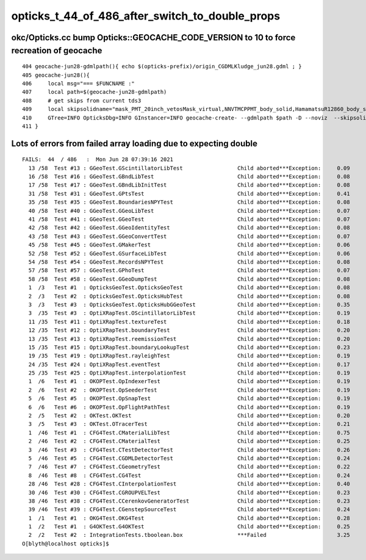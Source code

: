 opticks_t_44_of_486_after_switch_to_double_props
==================================================




okc/Opticks.cc bump Opticks::GEOCACHE_CODE_VERSION to 10 to force recreation of geocache
--------------------------------------------------------------------------------------------

::

     404 geocache-jun28-gdmlpath(){ echo $(opticks-prefix)/origin_CGDMLKludge_jun28.gdml ; }
     405 geocache-jun28(){
     406     local msg="=== $FUNCNAME :"
     407     local path=$(geocache-jun28-gdmlpath)
     408     # get skips from current tds3
     409     local skipsolidname="mask_PMT_20inch_vetosMask_virtual,NNVTMCPPMT_body_solid,HamamatsuR12860_body_solid_1_9,PMT_20inch_veto_body_solid_1_2"
     410     GTree=INFO OpticksDbg=INFO GInstancer=INFO geocache-create- --gdmlpath $path -D --noviz  --skipsolidname $skipsolidname $*  
     411 }   



Lots of errors from failed array loading due to expecting double
-------------------------------------------------------------------

::

    FAILS:  44  / 486   :  Mon Jun 28 07:39:16 2021   
      13 /58  Test #13 : GGeoTest.GScintillatorLibTest                 Child aborted***Exception:     0.09   
      16 /58  Test #16 : GGeoTest.GBndLibTest                          Child aborted***Exception:     0.08   
      17 /58  Test #17 : GGeoTest.GBndLibInitTest                      Child aborted***Exception:     0.08   
      31 /58  Test #31 : GGeoTest.GPtsTest                             Child aborted***Exception:     0.41   
      35 /58  Test #35 : GGeoTest.BoundariesNPYTest                    Child aborted***Exception:     0.08   
      40 /58  Test #40 : GGeoTest.GGeoLibTest                          Child aborted***Exception:     0.07   
      41 /58  Test #41 : GGeoTest.GGeoTest                             Child aborted***Exception:     0.07   
      42 /58  Test #42 : GGeoTest.GGeoIdentityTest                     Child aborted***Exception:     0.08   
      43 /58  Test #43 : GGeoTest.GGeoConvertTest                      Child aborted***Exception:     0.07   
      45 /58  Test #45 : GGeoTest.GMakerTest                           Child aborted***Exception:     0.06   
      52 /58  Test #52 : GGeoTest.GSurfaceLibTest                      Child aborted***Exception:     0.06   
      54 /58  Test #54 : GGeoTest.RecordsNPYTest                       Child aborted***Exception:     0.08   
      57 /58  Test #57 : GGeoTest.GPhoTest                             Child aborted***Exception:     0.07   
      58 /58  Test #58 : GGeoTest.GGeoDumpTest                         Child aborted***Exception:     0.08   
      1  /3   Test #1  : OpticksGeoTest.OpticksGeoTest                 Child aborted***Exception:     0.08   
      2  /3   Test #2  : OpticksGeoTest.OpticksHubTest                 Child aborted***Exception:     0.08   
      3  /3   Test #3  : OpticksGeoTest.OpticksHubGGeoTest             Child aborted***Exception:     0.35   
      3  /35  Test #3  : OptiXRapTest.OScintillatorLibTest             Child aborted***Exception:     0.19   
      11 /35  Test #11 : OptiXRapTest.textureTest                      Child aborted***Exception:     0.18   
      12 /35  Test #12 : OptiXRapTest.boundaryTest                     Child aborted***Exception:     0.20   
      13 /35  Test #13 : OptiXRapTest.reemissionTest                   Child aborted***Exception:     0.20   
      15 /35  Test #15 : OptiXRapTest.boundaryLookupTest               Child aborted***Exception:     0.23   
      19 /35  Test #19 : OptiXRapTest.rayleighTest                     Child aborted***Exception:     0.19   
      24 /35  Test #24 : OptiXRapTest.eventTest                        Child aborted***Exception:     0.17   
      25 /35  Test #25 : OptiXRapTest.interpolationTest                Child aborted***Exception:     0.19   
      1  /6   Test #1  : OKOPTest.OpIndexerTest                        Child aborted***Exception:     0.19   
      2  /6   Test #2  : OKOPTest.OpSeederTest                         Child aborted***Exception:     0.19   
      5  /6   Test #5  : OKOPTest.OpSnapTest                           Child aborted***Exception:     0.19   
      6  /6   Test #6  : OKOPTest.OpFlightPathTest                     Child aborted***Exception:     0.19   
      2  /5   Test #2  : OKTest.OKTest                                 Child aborted***Exception:     0.20   
      3  /5   Test #3  : OKTest.OTracerTest                            Child aborted***Exception:     0.21   
      1  /46  Test #1  : CFG4Test.CMaterialLibTest                     Child aborted***Exception:     0.75   
      2  /46  Test #2  : CFG4Test.CMaterialTest                        Child aborted***Exception:     0.25   
      3  /46  Test #3  : CFG4Test.CTestDetectorTest                    Child aborted***Exception:     0.26   
      5  /46  Test #5  : CFG4Test.CGDMLDetectorTest                    Child aborted***Exception:     0.24   
      7  /46  Test #7  : CFG4Test.CGeometryTest                        Child aborted***Exception:     0.22   
      8  /46  Test #8  : CFG4Test.CG4Test                              Child aborted***Exception:     0.24   
      28 /46  Test #28 : CFG4Test.CInterpolationTest                   Child aborted***Exception:     0.40   
      30 /46  Test #30 : CFG4Test.CGROUPVELTest                        Child aborted***Exception:     0.23   
      38 /46  Test #38 : CFG4Test.CCerenkovGeneratorTest               Child aborted***Exception:     0.23   
      39 /46  Test #39 : CFG4Test.CGenstepSourceTest                   Child aborted***Exception:     0.24   
      1  /1   Test #1  : OKG4Test.OKG4Test                             Child aborted***Exception:     0.28   
      1  /2   Test #1  : G4OKTest.G4OKTest                             Child aborted***Exception:     0.25   
      2  /2   Test #2  : IntegrationTests.tboolean.box                 ***Failed                      3.25   
    O[blyth@localhost opticks]$ 

